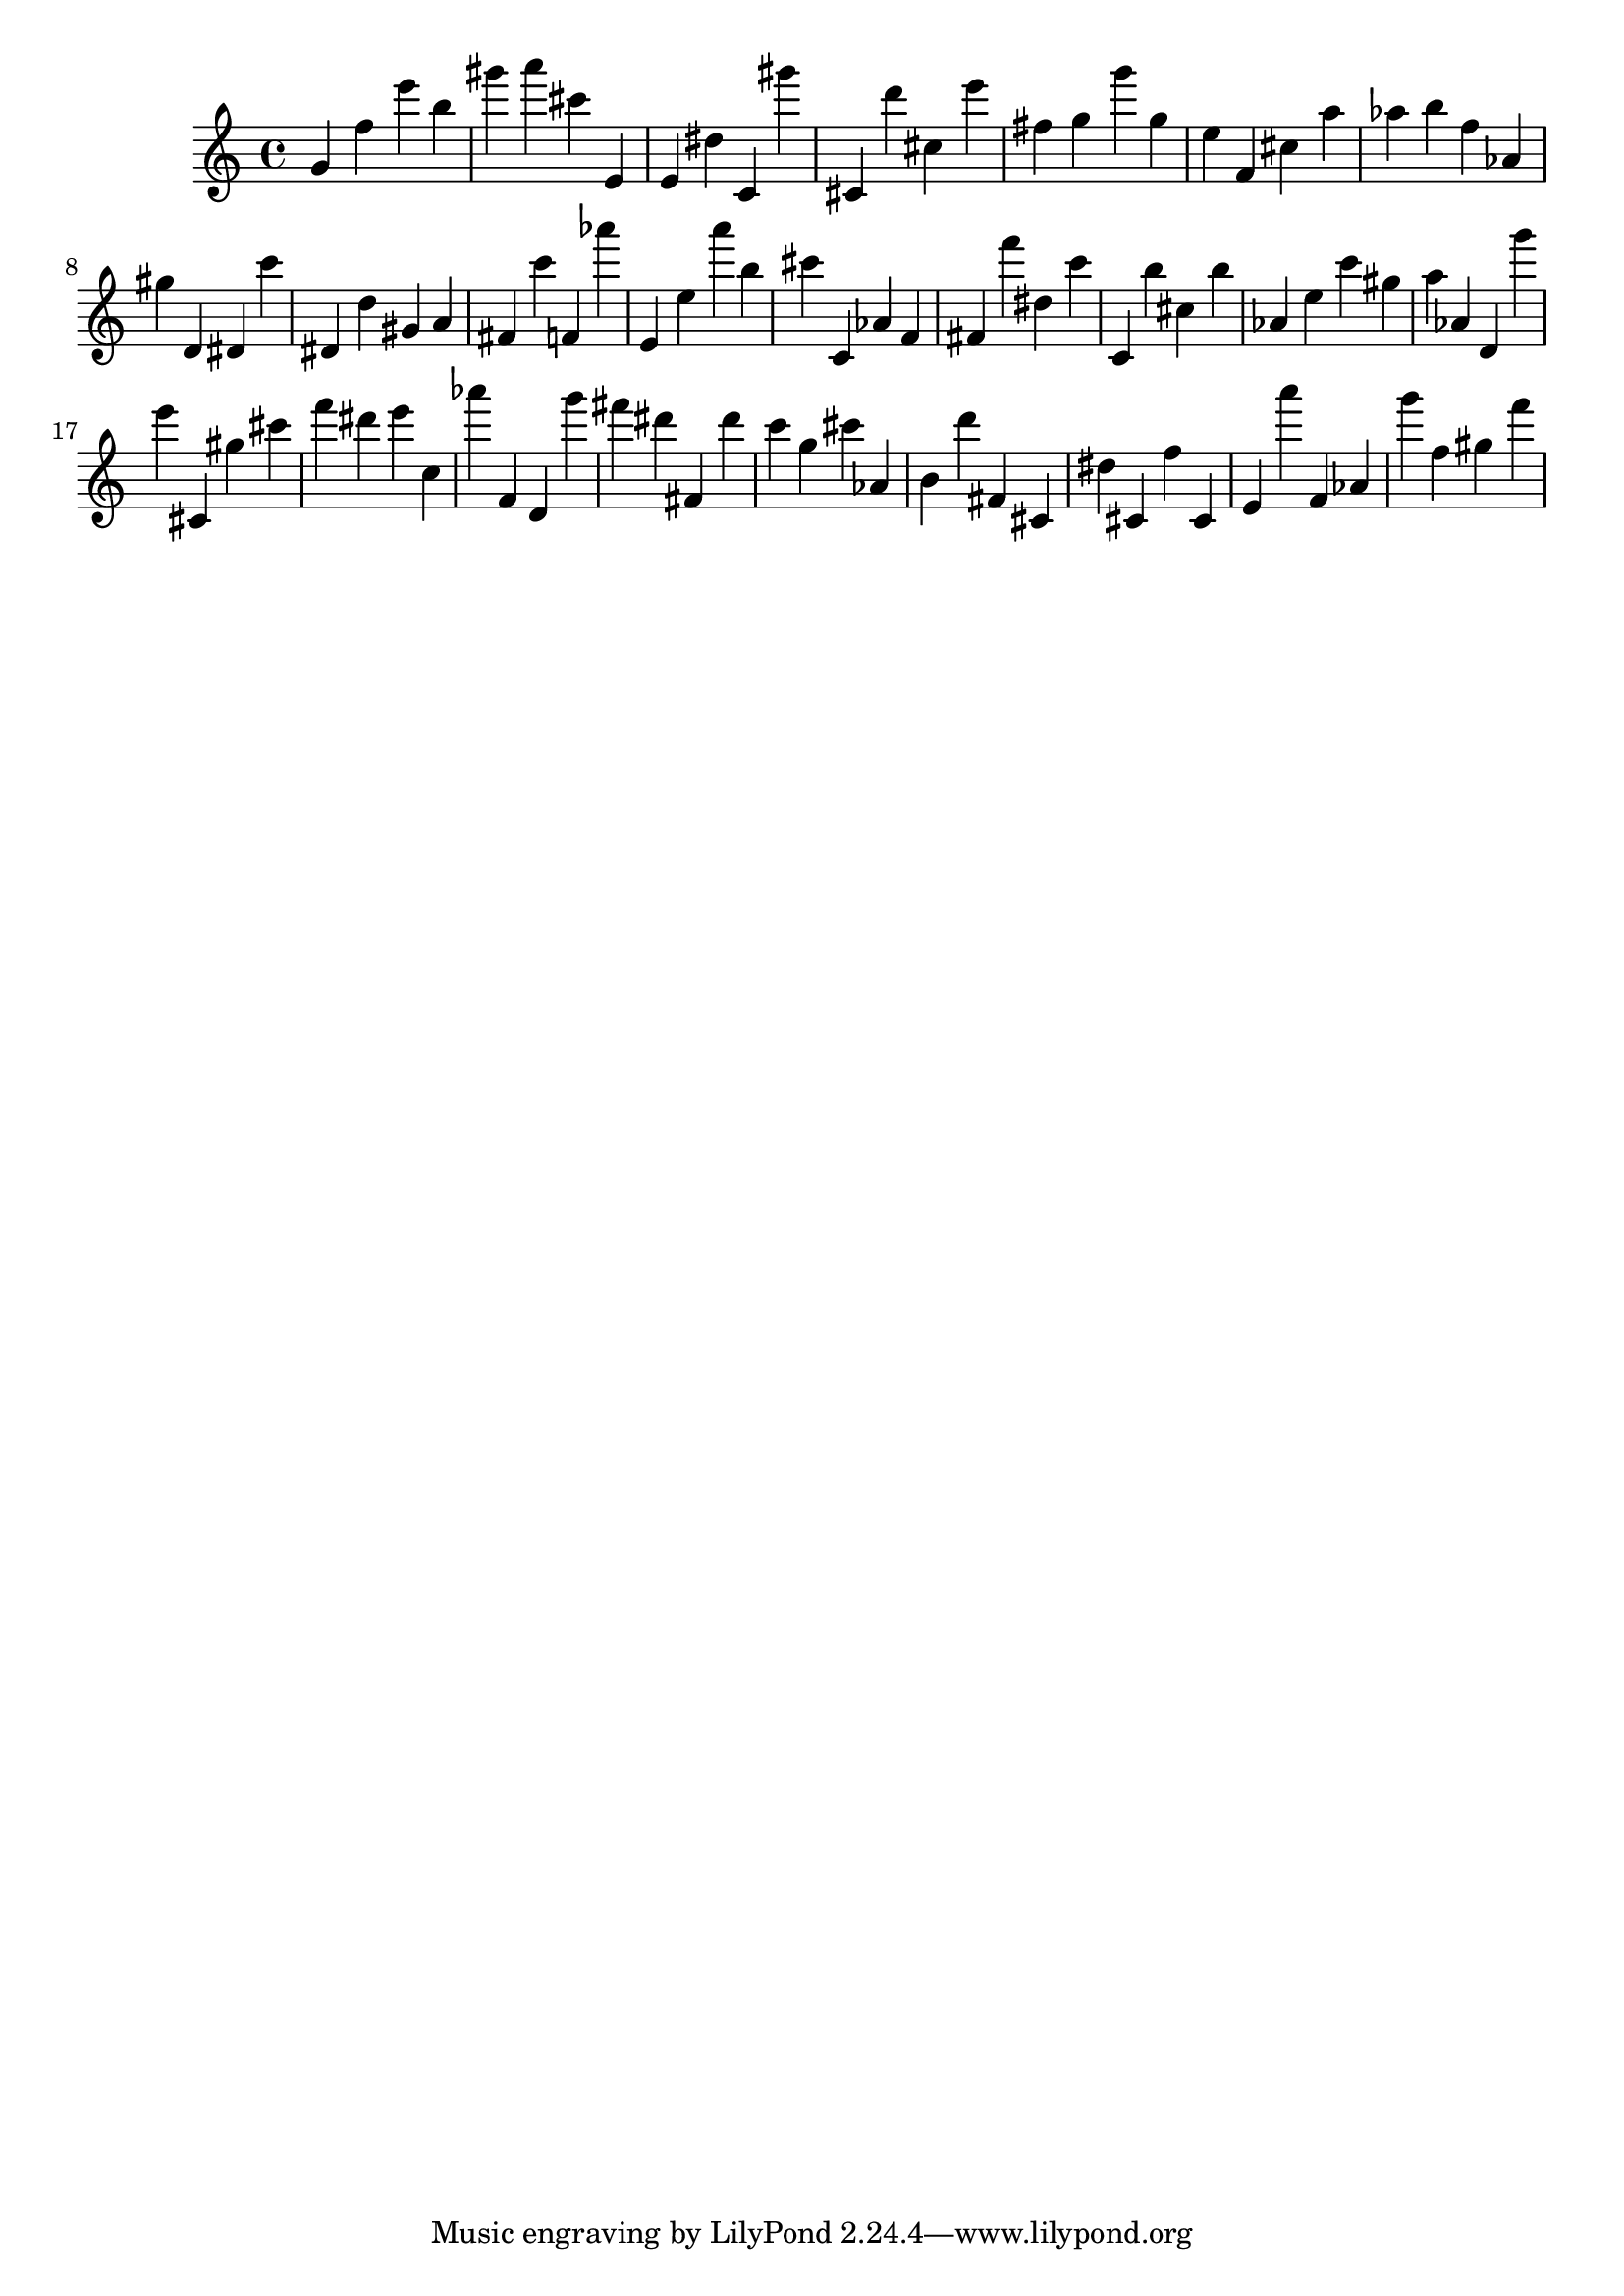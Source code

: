 \version "2.18.2"

\score {

{
\clef treble
g' f'' e''' b'' gis''' a''' cis''' e' e' dis'' c' gis''' cis' d''' cis'' e''' fis'' g'' g''' g'' e'' f' cis'' a'' as'' b'' f'' as' gis'' d' dis' c''' dis' d'' gis' a' fis' c''' f' as''' e' e'' a''' b'' cis''' c' as' f' fis' f''' dis'' c''' c' b'' cis'' b'' as' e'' c''' gis'' a'' as' d' g''' e''' cis' gis'' cis''' f''' dis''' e''' c'' as''' f' d' g''' fis''' dis''' fis' dis''' c''' g'' cis''' as' b' d''' fis' cis' dis'' cis' f'' cis' e' a''' f' as' g''' f'' gis'' f''' 
}

 \midi { }
 \layout { }
}